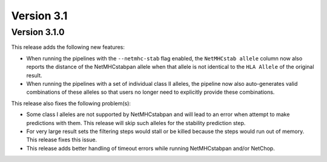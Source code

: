 Version 3.1
===========

Version 3.1.0
-------------

This release adds the following new features:

- When running the pipelines with the ``--netmhc-stab`` flag enabled, the
  ``NetMHCstab allele`` column now also reports the distance of the
  NetMHCstabpan allele when that allele is not identical to the ``HLA Allele``
  of the original result.
- When running the pipelines with a set of individual class II alleles, the pipeline now
  also auto-generates valid combinations of these alleles so that users no
  longer need to explicitly provide these combinations.

This release also fixes the following problem(s):

- Some class I alleles are not supported by NetMHCstabpan and will lead to an
  error when attempt to make predictions with them. This release will skip
  such alleles for the stability prediction step.
- For very large result sets the filtering steps would stall or be killed
  because the steps would run out of memory. This release fixes this issue.
- This release adds better handling of timeout errors while running
  NetMHCstabpan and/or NetChop.
